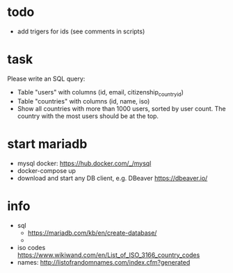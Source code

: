 
* todo
  - add trigers for ids (see comments in scripts)

* task
Please write an SQL query:
  - Table "users" with columns (id, email, citizenship_country_id)
  - Table "countries" with columns (id, name, iso)
  - Show all countries with more than 1000 users, sorted by user count. The country with the most users should be at the top.

* start mariadb
  - mysql docker: [[https://hub.docker.com/_/mysql]]
  - docker-compose up
  - download and start any DB client, e.g. DBeaver [[https://dbeaver.io/]]

* info
  - sql
    - [[https://mariadb.com/kb/en/create-database/]]
    - 
  - iso codes [[https://www.wikiwand.com/en/List_of_ISO_3166_country_codes]]
  - names: [[http://listofrandomnames.com/index.cfm?generated]]
